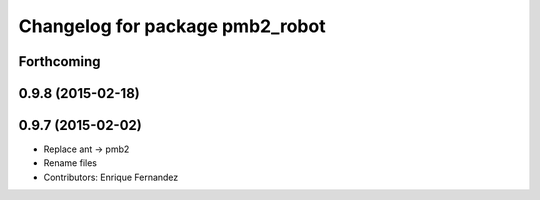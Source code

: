 ^^^^^^^^^^^^^^^^^^^^^^^^^^^^^^^^
Changelog for package pmb2_robot
^^^^^^^^^^^^^^^^^^^^^^^^^^^^^^^^

Forthcoming
-----------

0.9.8 (2015-02-18)
------------------

0.9.7 (2015-02-02)
------------------
* Replace ant -> pmb2
* Rename files
* Contributors: Enrique Fernandez
